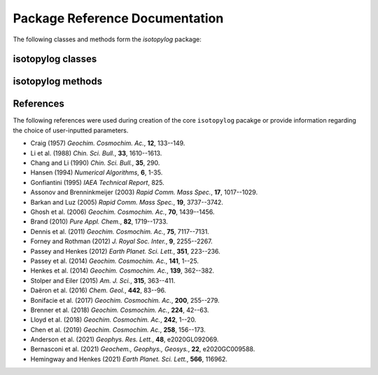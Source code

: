 Package Reference Documentation
===============================
The following classes and methods form the `isotopylog` package:

isotopylog classes
------------------
.. autosummary::
	:toctree: _generated/

	isotopylog.EDistribution
	isotopylog.HeatingExperiment
	isotopylog.kDistribution

isotopylog methods
------------------
.. autosummary::
	:toctree: _generated/

	isotopylog.calc_L_curve
	isotopylog.derivatize
	isotopylog.fit_Arrhenius
	isotopylog.fit_Hea14
	isotopylog.fit_HH21
	isotopylog.fit_HH21inv
	isotopylog.fit_PH12
	isotopylog.fit_SE15
	isotopylog.geologic_history

References
----------
The following references were used during creation of the core ``isotopylog``
pacakge or provide information regarding the choice of user-inputted parameters.

* Craig (1957) *Geochim. Cosmochim. Ac.*, **12**, 133--149.
* Li et al. (1988) *Chin. Sci. Bull.*, **33**, 1610--1613.
* Chang and Li (1990) *Chin. Sci. Bull.*, **35**, 290.
* Hansen (1994) *Numerical Algorithms*, **6**, 1-35.
* Gonfiantini (1995) *IAEA Technical Report*, 825.
* Assonov and Brenninkmeijer (2003) *Rapid Comm. Mass Spec.*, **17**, 1017--1029.
* Barkan and Luz (2005) *Rapid Comm. Mass Spec.*, **19**, 3737--3742.
* Ghosh et al. (2006) *Geochim. Cosmochim. Ac.*, **70**, 1439--1456.
* Brand (2010) *Pure Appl. Chem.*, **82**, 1719--1733.
* Dennis et al. (2011) *Geochim. Cosmochim. Ac.*, **75**, 7117--7131.
* Forney and Rothman (2012) *J. Royal Soc. Inter.*, **9**, 2255--2267.
* Passey and Henkes (2012) *Earth Planet. Sci. Lett.*, **351**, 223--236.
* Passey et al. (2014) *Geochim. Cosmochim. Ac.*, **141**, 1--25.
* Henkes et al. (2014) *Geochim. Cosmochim. Ac.*, **139**, 362--382.
* Stolper and Eiler (2015) *Am. J. Sci.*, **315**, 363--411.
* Daëron et al. (2016) *Chem. Geol.*, **442**, 83--96.
* Bonifacie et al. (2017) *Geochim. Cosmochim. Ac.*, **200**, 255--279.
* Brenner et al. (2018) *Geochim. Cosmochim. Ac.*, **224**, 42--63.
* Lloyd et al. (2018) *Geochim. Cosmochim. Ac.*, **242**, 1--20.
* Chen et al. (2019) *Geochim. Cosmochim. Ac.*, **258**, 156--173.
* Anderson et al. (2021) *Geophys. Res. Lett.*, **48**, e2020GL092069.
* Bernasconi et al. (2021) *Geochem., Geophys., Geosys.*, **22**, e2020GC009588.
* Hemingway and Henkes (2021) *Earth Planet. Sci. Lett.*, **566**, 116962.
